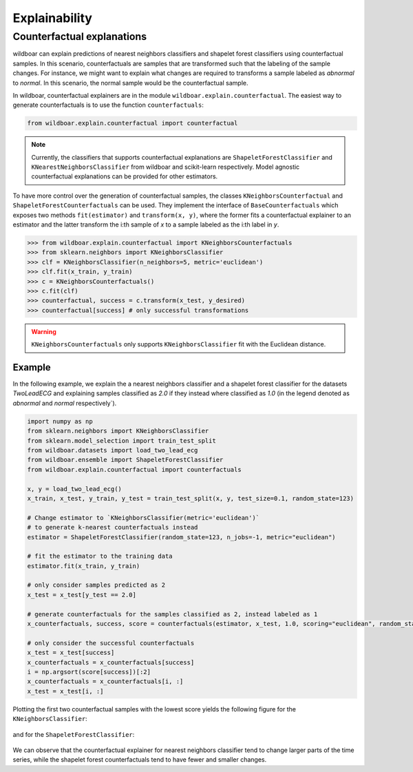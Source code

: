 ==============
Explainability
==============

Counterfactual explanations
===========================

wildboar can explain predictions of nearest neighbors classifiers and shapelet forest classifiers
using counterfactual samples. In this scenario, counterfactuals are samples that
are transformed such that the labeling of the sample changes. For instance,
we might want to explain what changes are required to transforms a sample
labeled as `abnormal` to `normal`. In this scenario, the normal sample would
be the counterfactual sample.

In wildboar, counterfactual explainers are in the module ``wildboar.explain.counterfactual``.
The easiest way to generate counterfactuals is to use the function ``counterfactuals``:

.. code-block:: python

    from wildboar.explain.counterfactual import counterfactual

.. note::

    Currently, the classifiers that supports counterfactual explanations
    are ``ShapeletForestClassifier`` and ``KNearestNeighborsClassifier``
    from wildboar and scikit-learn respectively. Model agnostic counterfactual
    explanations can be provided for other estimators.

To have more control over the generation of counterfactual samples, the classes
``KNeighborsCounterfactual`` and ``ShapeletForestCounterfactuals`` can be used.
They implement the interface of ``BaseCounterfactuals`` which exposes two
methods ``fit(estimator)`` and ``transform(x, y)``, where the former fits
a counterfactual explainer to an estimator and the latter transform the i:th sample
of `x` to a sample labeled as the i:th label in `y`.

.. code-block:: python

    >>> from wildboar.explain.counterfactual import KNeighborsCounterfactuals
    >>> from sklearn.neighbors import KNeighborsClassifier
    >>> clf = KNeighborsClassifier(n_neighbors=5, metric='euclidean')
    >>> clf.fit(x_train, y_train)
    >>> c = KNeighborsCounterfactuals()
    >>> c.fit(clf)
    >>> counterfactual, success = c.transform(x_test, y_desired)
    >>> counterfactual[success] # only successful transformations

.. warning::

    ``KNeighborsCounterfactuals`` only supports ``KNeighborsClassifier`` fit
    with the Euclidean distance.

Example
-------
In the following example, we explain the a nearest neighbors classifier and
a shapelet forest classifier for the datasets `TwoLeadECG` and explaining samples
classified as `2.0` if they instead where classified as `1.0` (in the legend
denoted as `abnormal` and `normal` respectively`).

.. code-block:: python

    import numpy as np
    from sklearn.neighbors import KNeighborsClassifier
    from sklearn.model_selection import train_test_split
    from wildboar.datasets import load_two_lead_ecg
    from wildboar.ensemble import ShapeletForestClassifier
    from wildboar.explain.counterfactual import counterfactuals

    x, y = load_two_lead_ecg()
    x_train, x_test, y_train, y_test = train_test_split(x, y, test_size=0.1, random_state=123)

    # Change estimator to `KNeighborsClassifier(metric='euclidean')`
    # to generate k-nearest counterfactuals instead
    estimator = ShapeletForestClassifier(random_state=123, n_jobs=-1, metric="euclidean")

    # fit the estimator to the training data
    estimator.fit(x_train, y_train)

    # only consider samples predicted as 2
    x_test = x_test[y_test == 2.0]

    # generate counterfactuals for the samples classified as 2, instead labeled as 1
    x_counterfactuals, success, score = counterfactuals(estimator, x_test, 1.0, scoring="euclidean", random_state=123)

    # only consider the successful counterfactuals
    x_test = x_test[success]
    x_counterfactuals = x_counterfactuals[success]
    i = np.argsort(score[success])[:2]
    x_counterfactuals = x_counterfactuals[i, :]
    x_test = x_test[i, :]

Plotting the first two counterfactual samples with the lowest score yields the following
figure for the ``KNeighborsClassifier``:

.. figure:: ../_static/img/explain/counterfactuals_nn.png
   :scale: 65%

and for the ``ShapeletForestClassifier``:

.. figure:: ../_static/img/explain/counterfactuals_sf.png
   :scale: 65%

We can observe that the counterfactual explainer for nearest neighbors classifier
tend to change larger parts of the time series, while the shapelet forest counterfactuals
tend to have fewer and smaller changes.



